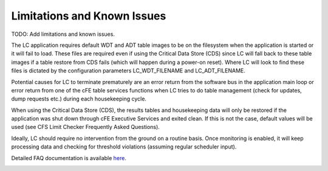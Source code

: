 Limitations and Known Issues
============================


TODO: Add limitations and known issues.

The LC application requires default WDT and ADT table images to be on the filesystem when the application is started or it will fail to load. These files are required even if using the Critical Data Store (CDS) since LC will fall back to these table images if a table restore from CDS fails (which will happen during a power-on reset). Where LC will look to find these files is dictated by the configuration parameters LC_WDT_FILENAME and LC_ADT_FILENAME.

Potential causes for LC to terminate prematurely are an error return from the software bus in the application main loop or error return from one of the cFE table services functions when LC tries to do table management (check for updates, dump requests etc.) during each housekeeping cycle.

When using the Critical Data Store (CDS), the results tables and housekeeping data will only be restored if the application was shut down through cFE Executive Services and exited clean. If this is not the case, default values will be used (see CFS Limit Checker Frequently Asked Questions).

Ideally, LC should require no intervention from the ground on a routine basis. Once monitoring is enabled, it will keep processing data and checking for threshold violations (assuming regular scheduler input).


Detailed FAQ documentation is available `here <../../doxy/apps/lc/cfslccons.html>`_.

.. image:: /docs/_static/doxygen.png
   :target: ../../doxy/apps/lc/index.html

